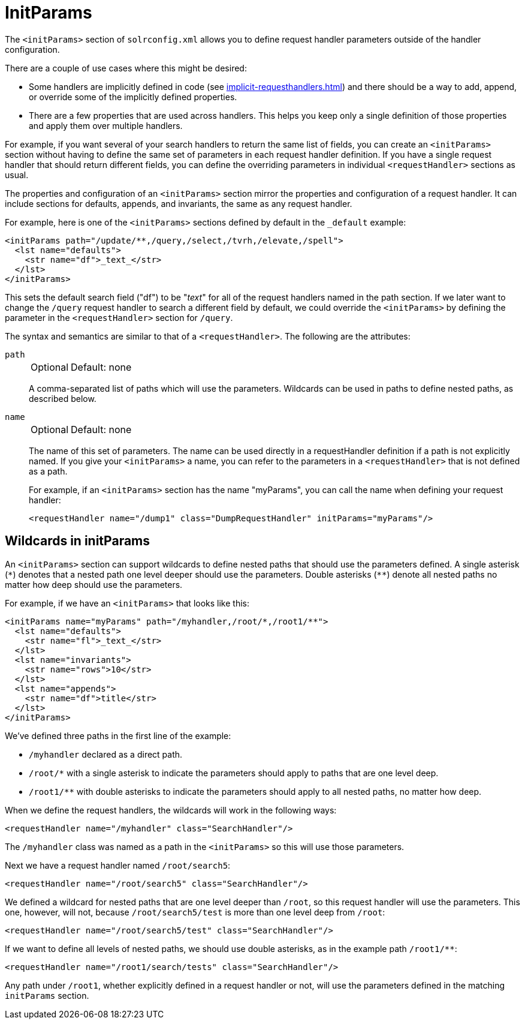 = InitParams
:page-show-toc: false
// Licensed to the Apache Software Foundation (ASF) under one
// or more contributor license agreements.  See the NOTICE file
// distributed with this work for additional information
// regarding copyright ownership.  The ASF licenses this file
// to you under the Apache License, Version 2.0 (the
// "License"); you may not use this file except in compliance
// with the License.  You may obtain a copy of the License at
//
//   http://www.apache.org/licenses/LICENSE-2.0
//
// Unless required by applicable law or agreed to in writing,
// software distributed under the License is distributed on an
// "AS IS" BASIS, WITHOUT WARRANTIES OR CONDITIONS OF ANY
// KIND, either express or implied.  See the License for the
// specific language governing permissions and limitations
// under the License.

The `<initParams>` section of `solrconfig.xml` allows you to define request handler parameters outside of the handler configuration.

There are a couple of use cases where this might be desired:

* Some handlers are implicitly defined in code (see xref:implicit-requesthandlers.adoc[]) and there should be a way to add, append, or override some of the implicitly defined properties.
* There are a few properties that are used across handlers.
This helps you keep only a single definition of those properties and apply them over multiple handlers.

For example, if you want several of your search handlers to return the same list of fields, you can create an `<initParams>` section without having to define the same set of parameters in each request handler definition.
If you have a single request handler that should return different fields, you can define the overriding parameters in individual `<requestHandler>` sections as usual.

The properties and configuration of an `<initParams>` section mirror the properties and configuration of a request handler.
It can include sections for defaults, appends, and invariants, the same as any request handler.

For example, here is one of the `<initParams>` sections defined by default in the `_default` example:

[source,xml]
----
<initParams path="/update/**,/query,/select,/tvrh,/elevate,/spell">
  <lst name="defaults">
    <str name="df">_text_</str>
  </lst>
</initParams>
----

This sets the default search field ("df") to be "_text_" for all of the request handlers named in the path section.
If we later want to change the `/query` request handler to search a different field by default, we could override the `<initParams>` by defining the parameter in the `<requestHandler>` section for `/query`.

The syntax and semantics are similar to that of a `<requestHandler>`.
The following are the attributes:

`path`::
+
[%autowidth,frame=none]
|===
|Optional |Default: none
|===
+
A comma-separated list of paths which will use the parameters.
Wildcards can be used in paths to define nested paths, as described below.

`name`::
+
[%autowidth,frame=none]
|===
|Optional |Default: none
|===
+
The name of this set of parameters.
The name can be used directly in a requestHandler definition if a path is not explicitly named.
If you give your `<initParams>` a name, you can refer to the parameters in a `<requestHandler>` that is not defined as a path.
+
For example, if an `<initParams>` section has the name "myParams", you can call the name when defining your request handler:
+
[source,xml]
<requestHandler name="/dump1" class="DumpRequestHandler" initParams="myParams"/>

== Wildcards in initParams

An `<initParams>` section can support wildcards to define nested paths that should use the parameters defined.
A single asterisk (`\*`) denotes that a nested path one level deeper should use the parameters.
Double asterisks (`**`) denote all nested paths no matter how deep should use the parameters.

For example, if we have an `<initParams>` that looks like this:

[source,xml]
----
<initParams name="myParams" path="/myhandler,/root/*,/root1/**">
  <lst name="defaults">
    <str name="fl">_text_</str>
  </lst>
  <lst name="invariants">
    <str name="rows">10</str>
  </lst>
  <lst name="appends">
    <str name="df">title</str>
  </lst>
</initParams>
----

We've defined three paths in the first line of the example:

* `/myhandler` declared as a direct path.
* `/root/*` with a single asterisk to indicate the parameters should apply to paths that are one level deep.
* `/root1/**` with double asterisks to indicate the parameters should apply to all nested paths, no matter how deep.

When we define the request handlers, the wildcards will work in the following ways:

[source,xml]
----
<requestHandler name="/myhandler" class="SearchHandler"/>
----

The `/myhandler` class was named as a path in the `<initParams>` so this will use those parameters.

Next we have a request handler named `/root/search5`:

[source,xml]
----
<requestHandler name="/root/search5" class="SearchHandler"/>
----

We defined a wildcard for nested paths that are one level deeper than `/root`, so this request handler will use the parameters.
This one, however, will not, because `/root/search5/test` is more than one level deep from `/root`:

[source,xml]
----
<requestHandler name="/root/search5/test" class="SearchHandler"/>
----

If we want to define all levels of nested paths, we should use double asterisks, as in the example path `/root1/**`:

[source,xml]
----
<requestHandler name="/root1/search/tests" class="SearchHandler"/>
----

Any path under `/root1`, whether explicitly defined in a request handler or not, will use the parameters defined in the matching `initParams` section.
